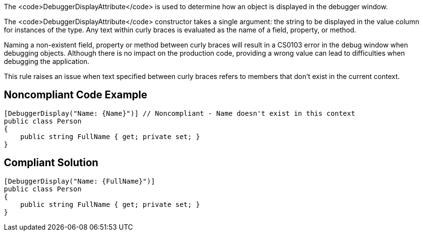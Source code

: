 The <code>DebuggerDisplayAttribute</code> is used to determine how an object is displayed in the debugger window.

The <code>DebuggerDisplayAttribute</code> constructor takes a single argument: the string to be displayed in the value column for instances of the type. Any text within curly braces is evaluated as the name of a field, property, or method.

Naming a non-existent field, property or method between curly braces will result in a CS0103 error in the debug window when debugging objects. Although there is no impact on the production code, providing a wrong value can lead to difficulties when debugging the application.

This rule raises an issue when text specified between curly braces refers to members that don't exist in the current context.


== Noncompliant Code Example

----
[DebuggerDisplay("Name: {Name}")] // Noncompliant - Name doesn't exist in this context
public class Person
{
    public string FullName { get; private set; }
}
----


== Compliant Solution

----
[DebuggerDisplay("Name: {FullName}")]
public class Person
{
    public string FullName { get; private set; }
}
----

